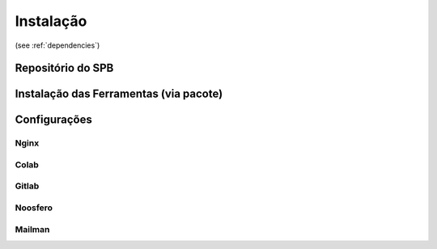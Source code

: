 Instalação
==========

(see :ref:`dependencies`)


Repositório do SPB
-------------------



Instalação das Ferramentas (via pacote)
---------------------------------------



Configurações
--------------


Nginx
+++++


Colab
+++++


Gitlab
++++++


Noosfero
++++++++



Mailman
+++++++
